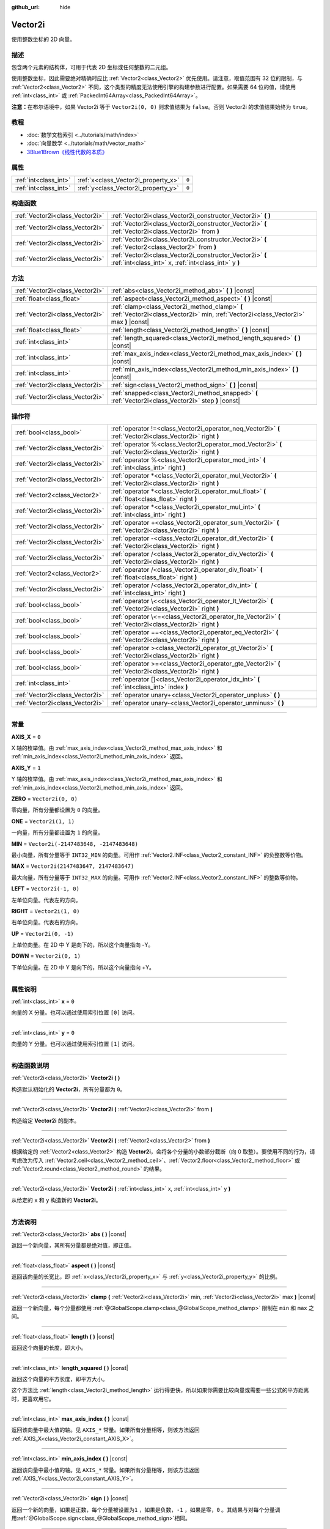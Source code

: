 :github_url: hide

.. DO NOT EDIT THIS FILE!!!
.. Generated automatically from Godot engine sources.
.. Generator: https://github.com/godotengine/godot/tree/master/doc/tools/make_rst.py.
.. XML source: https://github.com/godotengine/godot/tree/master/doc/classes/Vector2i.xml.

.. _class_Vector2i:

Vector2i
========

使用整数坐标的 2D 向量。

.. rst-class:: classref-introduction-group

描述
----

包含两个元素的结构体，可用于代表 2D 坐标或任何整数的二元组。

使用整数坐标，因此需要绝对精确时应比 :ref:`Vector2<class_Vector2>` 优先使用。请注意，取值范围有 32 位的限制，与 :ref:`Vector2<class_Vector2>` 不同，这个类型的精度无法使用引擎的构建参数进行配置。如果需要 64 位的值，请使用 :ref:`int<class_int>` 或 :ref:`PackedInt64Array<class_PackedInt64Array>`\ 。

\ **注意：**\ 在布尔语境中，如果 Vector2i 等于 ``Vector2i(0, 0)`` 则求值结果为 ``false``\ 。否则 Vector2i 的求值结果始终为 ``true``\ 。

.. rst-class:: classref-introduction-group

教程
----

- :doc:`数学文档索引 <../tutorials/math/index>`

- :doc:`向量数学 <../tutorials/math/vector_math>`

- `3Blue1Brown《线性代数的本质》 <https://www.youtube.com/playlist?list=PLZHQObOWTQDPD3MizzM2xVFitgF8hE_ab>`__

.. rst-class:: classref-reftable-group

属性
----

.. table::
   :widths: auto

   +-----------------------+-------------------------------------+-------+
   | :ref:`int<class_int>` | :ref:`x<class_Vector2i_property_x>` | ``0`` |
   +-----------------------+-------------------------------------+-------+
   | :ref:`int<class_int>` | :ref:`y<class_Vector2i_property_y>` | ``0`` |
   +-----------------------+-------------------------------------+-------+

.. rst-class:: classref-reftable-group

构造函数
--------

.. table::
   :widths: auto

   +---------------------------------+-------------------------------------------------------------------------------------------------------------------+
   | :ref:`Vector2i<class_Vector2i>` | :ref:`Vector2i<class_Vector2i_constructor_Vector2i>` **(** **)**                                                  |
   +---------------------------------+-------------------------------------------------------------------------------------------------------------------+
   | :ref:`Vector2i<class_Vector2i>` | :ref:`Vector2i<class_Vector2i_constructor_Vector2i>` **(** :ref:`Vector2i<class_Vector2i>` from **)**             |
   +---------------------------------+-------------------------------------------------------------------------------------------------------------------+
   | :ref:`Vector2i<class_Vector2i>` | :ref:`Vector2i<class_Vector2i_constructor_Vector2i>` **(** :ref:`Vector2<class_Vector2>` from **)**               |
   +---------------------------------+-------------------------------------------------------------------------------------------------------------------+
   | :ref:`Vector2i<class_Vector2i>` | :ref:`Vector2i<class_Vector2i_constructor_Vector2i>` **(** :ref:`int<class_int>` x, :ref:`int<class_int>` y **)** |
   +---------------------------------+-------------------------------------------------------------------------------------------------------------------+

.. rst-class:: classref-reftable-group

方法
----

.. table::
   :widths: auto

   +---------------------------------+----------------------------------------------------------------------------------------------------------------------------------------+
   | :ref:`Vector2i<class_Vector2i>` | :ref:`abs<class_Vector2i_method_abs>` **(** **)** |const|                                                                              |
   +---------------------------------+----------------------------------------------------------------------------------------------------------------------------------------+
   | :ref:`float<class_float>`       | :ref:`aspect<class_Vector2i_method_aspect>` **(** **)** |const|                                                                        |
   +---------------------------------+----------------------------------------------------------------------------------------------------------------------------------------+
   | :ref:`Vector2i<class_Vector2i>` | :ref:`clamp<class_Vector2i_method_clamp>` **(** :ref:`Vector2i<class_Vector2i>` min, :ref:`Vector2i<class_Vector2i>` max **)** |const| |
   +---------------------------------+----------------------------------------------------------------------------------------------------------------------------------------+
   | :ref:`float<class_float>`       | :ref:`length<class_Vector2i_method_length>` **(** **)** |const|                                                                        |
   +---------------------------------+----------------------------------------------------------------------------------------------------------------------------------------+
   | :ref:`int<class_int>`           | :ref:`length_squared<class_Vector2i_method_length_squared>` **(** **)** |const|                                                        |
   +---------------------------------+----------------------------------------------------------------------------------------------------------------------------------------+
   | :ref:`int<class_int>`           | :ref:`max_axis_index<class_Vector2i_method_max_axis_index>` **(** **)** |const|                                                        |
   +---------------------------------+----------------------------------------------------------------------------------------------------------------------------------------+
   | :ref:`int<class_int>`           | :ref:`min_axis_index<class_Vector2i_method_min_axis_index>` **(** **)** |const|                                                        |
   +---------------------------------+----------------------------------------------------------------------------------------------------------------------------------------+
   | :ref:`Vector2i<class_Vector2i>` | :ref:`sign<class_Vector2i_method_sign>` **(** **)** |const|                                                                            |
   +---------------------------------+----------------------------------------------------------------------------------------------------------------------------------------+
   | :ref:`Vector2i<class_Vector2i>` | :ref:`snapped<class_Vector2i_method_snapped>` **(** :ref:`Vector2i<class_Vector2i>` step **)** |const|                                 |
   +---------------------------------+----------------------------------------------------------------------------------------------------------------------------------------+

.. rst-class:: classref-reftable-group

操作符
------

.. table::
   :widths: auto

   +---------------------------------+-------------------------------------------------------------------------------------------------------------+
   | :ref:`bool<class_bool>`         | :ref:`operator !=<class_Vector2i_operator_neq_Vector2i>` **(** :ref:`Vector2i<class_Vector2i>` right **)**  |
   +---------------------------------+-------------------------------------------------------------------------------------------------------------+
   | :ref:`Vector2i<class_Vector2i>` | :ref:`operator %<class_Vector2i_operator_mod_Vector2i>` **(** :ref:`Vector2i<class_Vector2i>` right **)**   |
   +---------------------------------+-------------------------------------------------------------------------------------------------------------+
   | :ref:`Vector2i<class_Vector2i>` | :ref:`operator %<class_Vector2i_operator_mod_int>` **(** :ref:`int<class_int>` right **)**                  |
   +---------------------------------+-------------------------------------------------------------------------------------------------------------+
   | :ref:`Vector2i<class_Vector2i>` | :ref:`operator *<class_Vector2i_operator_mul_Vector2i>` **(** :ref:`Vector2i<class_Vector2i>` right **)**   |
   +---------------------------------+-------------------------------------------------------------------------------------------------------------+
   | :ref:`Vector2<class_Vector2>`   | :ref:`operator *<class_Vector2i_operator_mul_float>` **(** :ref:`float<class_float>` right **)**            |
   +---------------------------------+-------------------------------------------------------------------------------------------------------------+
   | :ref:`Vector2i<class_Vector2i>` | :ref:`operator *<class_Vector2i_operator_mul_int>` **(** :ref:`int<class_int>` right **)**                  |
   +---------------------------------+-------------------------------------------------------------------------------------------------------------+
   | :ref:`Vector2i<class_Vector2i>` | :ref:`operator +<class_Vector2i_operator_sum_Vector2i>` **(** :ref:`Vector2i<class_Vector2i>` right **)**   |
   +---------------------------------+-------------------------------------------------------------------------------------------------------------+
   | :ref:`Vector2i<class_Vector2i>` | :ref:`operator -<class_Vector2i_operator_dif_Vector2i>` **(** :ref:`Vector2i<class_Vector2i>` right **)**   |
   +---------------------------------+-------------------------------------------------------------------------------------------------------------+
   | :ref:`Vector2i<class_Vector2i>` | :ref:`operator /<class_Vector2i_operator_div_Vector2i>` **(** :ref:`Vector2i<class_Vector2i>` right **)**   |
   +---------------------------------+-------------------------------------------------------------------------------------------------------------+
   | :ref:`Vector2<class_Vector2>`   | :ref:`operator /<class_Vector2i_operator_div_float>` **(** :ref:`float<class_float>` right **)**            |
   +---------------------------------+-------------------------------------------------------------------------------------------------------------+
   | :ref:`Vector2i<class_Vector2i>` | :ref:`operator /<class_Vector2i_operator_div_int>` **(** :ref:`int<class_int>` right **)**                  |
   +---------------------------------+-------------------------------------------------------------------------------------------------------------+
   | :ref:`bool<class_bool>`         | :ref:`operator \<<class_Vector2i_operator_lt_Vector2i>` **(** :ref:`Vector2i<class_Vector2i>` right **)**   |
   +---------------------------------+-------------------------------------------------------------------------------------------------------------+
   | :ref:`bool<class_bool>`         | :ref:`operator \<=<class_Vector2i_operator_lte_Vector2i>` **(** :ref:`Vector2i<class_Vector2i>` right **)** |
   +---------------------------------+-------------------------------------------------------------------------------------------------------------+
   | :ref:`bool<class_bool>`         | :ref:`operator ==<class_Vector2i_operator_eq_Vector2i>` **(** :ref:`Vector2i<class_Vector2i>` right **)**   |
   +---------------------------------+-------------------------------------------------------------------------------------------------------------+
   | :ref:`bool<class_bool>`         | :ref:`operator ><class_Vector2i_operator_gt_Vector2i>` **(** :ref:`Vector2i<class_Vector2i>` right **)**    |
   +---------------------------------+-------------------------------------------------------------------------------------------------------------+
   | :ref:`bool<class_bool>`         | :ref:`operator >=<class_Vector2i_operator_gte_Vector2i>` **(** :ref:`Vector2i<class_Vector2i>` right **)**  |
   +---------------------------------+-------------------------------------------------------------------------------------------------------------+
   | :ref:`int<class_int>`           | :ref:`operator []<class_Vector2i_operator_idx_int>` **(** :ref:`int<class_int>` index **)**                 |
   +---------------------------------+-------------------------------------------------------------------------------------------------------------+
   | :ref:`Vector2i<class_Vector2i>` | :ref:`operator unary+<class_Vector2i_operator_unplus>` **(** **)**                                          |
   +---------------------------------+-------------------------------------------------------------------------------------------------------------+
   | :ref:`Vector2i<class_Vector2i>` | :ref:`operator unary-<class_Vector2i_operator_unminus>` **(** **)**                                         |
   +---------------------------------+-------------------------------------------------------------------------------------------------------------+

.. rst-class:: classref-section-separator

----

.. rst-class:: classref-descriptions-group

常量
----

.. _class_Vector2i_constant_AXIS_X:

.. rst-class:: classref-constant

**AXIS_X** = ``0``

X 轴的枚举值。由 :ref:`max_axis_index<class_Vector2i_method_max_axis_index>` 和 :ref:`min_axis_index<class_Vector2i_method_min_axis_index>` 返回。

.. _class_Vector2i_constant_AXIS_Y:

.. rst-class:: classref-constant

**AXIS_Y** = ``1``

Y 轴的枚举值。由 :ref:`max_axis_index<class_Vector2i_method_max_axis_index>` 和 :ref:`min_axis_index<class_Vector2i_method_min_axis_index>` 返回。

.. _class_Vector2i_constant_ZERO:

.. rst-class:: classref-constant

**ZERO** = ``Vector2i(0, 0)``

零向量，所有分量都设置为 ``0`` 的向量。

.. _class_Vector2i_constant_ONE:

.. rst-class:: classref-constant

**ONE** = ``Vector2i(1, 1)``

一向量，所有分量都设置为 ``1`` 的向量。

.. _class_Vector2i_constant_MIN:

.. rst-class:: classref-constant

**MIN** = ``Vector2i(-2147483648, -2147483648)``

最小向量，所有分量等于 ``INT32_MIN`` 的向量。可用作 :ref:`Vector2.INF<class_Vector2_constant_INF>` 的负整数等价物。

.. _class_Vector2i_constant_MAX:

.. rst-class:: classref-constant

**MAX** = ``Vector2i(2147483647, 2147483647)``

最大向量，所有分量等于 ``INT32_MAX`` 的向量。可用作 :ref:`Vector2.INF<class_Vector2_constant_INF>` 的整数等价物。

.. _class_Vector2i_constant_LEFT:

.. rst-class:: classref-constant

**LEFT** = ``Vector2i(-1, 0)``

左单位向量。代表左的方向。

.. _class_Vector2i_constant_RIGHT:

.. rst-class:: classref-constant

**RIGHT** = ``Vector2i(1, 0)``

右单位向量。代表右的方向。

.. _class_Vector2i_constant_UP:

.. rst-class:: classref-constant

**UP** = ``Vector2i(0, -1)``

上单位向量。在 2D 中 Y 是向下的，所以这个向量指向 -Y。

.. _class_Vector2i_constant_DOWN:

.. rst-class:: classref-constant

**DOWN** = ``Vector2i(0, 1)``

下单位向量。在 2D 中 Y 是向下的，所以这个向量指向 +Y。

.. rst-class:: classref-section-separator

----

.. rst-class:: classref-descriptions-group

属性说明
--------

.. _class_Vector2i_property_x:

.. rst-class:: classref-property

:ref:`int<class_int>` **x** = ``0``

向量的 X 分量。也可以通过使用索引位置 ``[0]`` 访问。

.. rst-class:: classref-item-separator

----

.. _class_Vector2i_property_y:

.. rst-class:: classref-property

:ref:`int<class_int>` **y** = ``0``

向量的 Y 分量。也可以通过使用索引位置 ``[1]`` 访问。

.. rst-class:: classref-section-separator

----

.. rst-class:: classref-descriptions-group

构造函数说明
------------

.. _class_Vector2i_constructor_Vector2i:

.. rst-class:: classref-constructor

:ref:`Vector2i<class_Vector2i>` **Vector2i** **(** **)**

构造默认初始化的 **Vector2i**\ ，所有分量都为 ``0``\ 。

.. rst-class:: classref-item-separator

----

.. rst-class:: classref-constructor

:ref:`Vector2i<class_Vector2i>` **Vector2i** **(** :ref:`Vector2i<class_Vector2i>` from **)**

构造给定 **Vector2i** 的副本。

.. rst-class:: classref-item-separator

----

.. rst-class:: classref-constructor

:ref:`Vector2i<class_Vector2i>` **Vector2i** **(** :ref:`Vector2<class_Vector2>` from **)**

根据给定的 :ref:`Vector2<class_Vector2>` 构造 **Vector2i**\ ，会将各个分量的小数部分截断（向 0 取整）。要使用不同的行为，请考虑改为传入 :ref:`Vector2.ceil<class_Vector2_method_ceil>`\ 、\ :ref:`Vector2.floor<class_Vector2_method_floor>` 或 :ref:`Vector2.round<class_Vector2_method_round>` 的结果。

.. rst-class:: classref-item-separator

----

.. rst-class:: classref-constructor

:ref:`Vector2i<class_Vector2i>` **Vector2i** **(** :ref:`int<class_int>` x, :ref:`int<class_int>` y **)**

从给定的 ``x`` 和 ``y`` 构造新的 **Vector2i**\ 。

.. rst-class:: classref-section-separator

----

.. rst-class:: classref-descriptions-group

方法说明
--------

.. _class_Vector2i_method_abs:

.. rst-class:: classref-method

:ref:`Vector2i<class_Vector2i>` **abs** **(** **)** |const|

返回一个新向量，其所有分量都是绝对值，即正值。

.. rst-class:: classref-item-separator

----

.. _class_Vector2i_method_aspect:

.. rst-class:: classref-method

:ref:`float<class_float>` **aspect** **(** **)** |const|

返回该向量的长宽比，即 :ref:`x<class_Vector2i_property_x>` 与 :ref:`y<class_Vector2i_property_y>` 的比例。

.. rst-class:: classref-item-separator

----

.. _class_Vector2i_method_clamp:

.. rst-class:: classref-method

:ref:`Vector2i<class_Vector2i>` **clamp** **(** :ref:`Vector2i<class_Vector2i>` min, :ref:`Vector2i<class_Vector2i>` max **)** |const|

返回一个新向量，每个分量都使用 :ref:`@GlobalScope.clamp<class_@GlobalScope_method_clamp>` 限制在 ``min`` 和 ``max`` 之间。

.. rst-class:: classref-item-separator

----

.. _class_Vector2i_method_length:

.. rst-class:: classref-method

:ref:`float<class_float>` **length** **(** **)** |const|

返回这个向量的长度，即大小。

.. rst-class:: classref-item-separator

----

.. _class_Vector2i_method_length_squared:

.. rst-class:: classref-method

:ref:`int<class_int>` **length_squared** **(** **)** |const|

返回这个向量的平方长度，即平方大小。

这个方法比 :ref:`length<class_Vector2i_method_length>` 运行得更快，所以如果你需要比较向量或需要一些公式的平方距离时，更喜欢用它。

.. rst-class:: classref-item-separator

----

.. _class_Vector2i_method_max_axis_index:

.. rst-class:: classref-method

:ref:`int<class_int>` **max_axis_index** **(** **)** |const|

返回该向量中最大值的轴。见 ``AXIS_*`` 常量。如果所有分量相等，则该方法返回 :ref:`AXIS_X<class_Vector2i_constant_AXIS_X>`\ 。

.. rst-class:: classref-item-separator

----

.. _class_Vector2i_method_min_axis_index:

.. rst-class:: classref-method

:ref:`int<class_int>` **min_axis_index** **(** **)** |const|

返回该向量中最小值的轴。见 ``AXIS_*`` 常量。如果所有分量相等，则该方法返回 :ref:`AXIS_Y<class_Vector2i_constant_AXIS_Y>`\ 。

.. rst-class:: classref-item-separator

----

.. _class_Vector2i_method_sign:

.. rst-class:: classref-method

:ref:`Vector2i<class_Vector2i>` **sign** **(** **)** |const|

返回一个新的向量，如果是正数，每个分量被设置为\ ``1`` ，如果是负数，\ ``-1`` ，如果是零，\ ``0`` 。其结果与对每个分量调用\ :ref:`@GlobalScope.sign<class_@GlobalScope_method_sign>`\ 相同。

.. rst-class:: classref-item-separator

----

.. _class_Vector2i_method_snapped:

.. rst-class:: classref-method

:ref:`Vector2i<class_Vector2i>` **snapped** **(** :ref:`Vector2i<class_Vector2i>` step **)** |const|

返回新的向量，每个分量都吸附到了与 ``step`` 中对应分量最接近的倍数。

.. rst-class:: classref-section-separator

----

.. rst-class:: classref-descriptions-group

操作符说明
----------

.. _class_Vector2i_operator_neq_Vector2i:

.. rst-class:: classref-operator

:ref:`bool<class_bool>` **operator !=** **(** :ref:`Vector2i<class_Vector2i>` right **)**

如果向量不相等，则返回 ``true``\ 。

.. rst-class:: classref-item-separator

----

.. _class_Vector2i_operator_mod_Vector2i:

.. rst-class:: classref-operator

:ref:`Vector2i<class_Vector2i>` **operator %** **(** :ref:`Vector2i<class_Vector2i>` right **)**

获取该 **Vector2i** 的每个分量与给定 **Vector2i** 中分量的余数。这个运算使用的是截断式除法，因为对负数不友好，所以通常不会想要使用。如果你想要处理负数，请考虑改用 :ref:`@GlobalScope.posmod<class_@GlobalScope_method_posmod>`\ 。

::

    print(Vector2i(10, -20) % Vector2i(7, 8)) # 输出 "(3, -4)"

.. rst-class:: classref-item-separator

----

.. _class_Vector2i_operator_mod_int:

.. rst-class:: classref-operator

:ref:`Vector2i<class_Vector2i>` **operator %** **(** :ref:`int<class_int>` right **)**

获取该 **Vector2i** 的每个分量与给定的 :ref:`int<class_int>` 的余数。这个运算使用的是截断式除法，因为对负数不友好，所以通常不会想要使用。如果你想要处理负数，请考虑改用 :ref:`@GlobalScope.posmod<class_@GlobalScope_method_posmod>`\ 。

::

    print(Vector2i(10, -20) % 7) # 输出 "(3, -6)"

.. rst-class:: classref-item-separator

----

.. _class_Vector2i_operator_mul_Vector2i:

.. rst-class:: classref-operator

:ref:`Vector2i<class_Vector2i>` **operator *** **(** :ref:`Vector2i<class_Vector2i>` right **)**

将该 **Vector2i** 的每个分量乘以给定 **Vector2i** 的对应分量。

::

    print(Vector2i(10, 20) * Vector2i(3, 4)) # 输出 "(30, 80)"

.. rst-class:: classref-item-separator

----

.. _class_Vector2i_operator_mul_float:

.. rst-class:: classref-operator

:ref:`Vector2<class_Vector2>` **operator *** **(** :ref:`float<class_float>` right **)**

将该 **Vector2i** 的每个分量乘以给定的 :ref:`float<class_float>`\ 。返回的是 :ref:`Vector2<class_Vector2>`\ 。

::

    print(Vector2i(10, 15) * 0.9) # 输出 "(9, 13.5)"

.. rst-class:: classref-item-separator

----

.. _class_Vector2i_operator_mul_int:

.. rst-class:: classref-operator

:ref:`Vector2i<class_Vector2i>` **operator *** **(** :ref:`int<class_int>` right **)**

将该 **Vector2i** 的每个分量乘以给定的 :ref:`int<class_int>`\ 。

.. rst-class:: classref-item-separator

----

.. _class_Vector2i_operator_sum_Vector2i:

.. rst-class:: classref-operator

:ref:`Vector2i<class_Vector2i>` **operator +** **(** :ref:`Vector2i<class_Vector2i>` right **)**

将该 **Vector2i** 的每个分量加上给定 **Vector2i** 的对应分量。

::

    print(Vector2i(10, 20) + Vector2i(3, 4)) # 输出 "(13, 24)"

.. rst-class:: classref-item-separator

----

.. _class_Vector2i_operator_dif_Vector2i:

.. rst-class:: classref-operator

:ref:`Vector2i<class_Vector2i>` **operator -** **(** :ref:`Vector2i<class_Vector2i>` right **)**

将该 **Vector2i** 的每个分量减去给定 **Vector2i** 的对应分量。

::

    print(Vector2i(10, 20) - Vector2i(3, 4)) # 输出 "(7, 16)"

.. rst-class:: classref-item-separator

----

.. _class_Vector2i_operator_div_Vector2i:

.. rst-class:: classref-operator

:ref:`Vector2i<class_Vector2i>` **operator /** **(** :ref:`Vector2i<class_Vector2i>` right **)**

将该 **Vector2i** 的每个分量除以给定 **Vector2i** 的对应分量。

::

    print(Vector2i(10, 20) / Vector2i(2, 5)) # 输出 "(5, 4)"

.. rst-class:: classref-item-separator

----

.. _class_Vector2i_operator_div_float:

.. rst-class:: classref-operator

:ref:`Vector2<class_Vector2>` **operator /** **(** :ref:`float<class_float>` right **)**

将该 **Vector2i** 的每个分量除以给定的 :ref:`float<class_float>`\ 。返回的是 :ref:`Vector2<class_Vector2>`\ 。

::

    print(Vector2i(10, 20) / 2.9) # 输出 "(5, 10)"

.. rst-class:: classref-item-separator

----

.. _class_Vector2i_operator_div_int:

.. rst-class:: classref-operator

:ref:`Vector2i<class_Vector2i>` **operator /** **(** :ref:`int<class_int>` right **)**

将该 **Vector2i** 的每个分量除以给定的 :ref:`int<class_int>`\ 。

.. rst-class:: classref-item-separator

----

.. _class_Vector2i_operator_lt_Vector2i:

.. rst-class:: classref-operator

:ref:`bool<class_bool>` **operator <** **(** :ref:`Vector2i<class_Vector2i>` right **)**

比较两个 **Vector2i** 向量，首先检查左向量的 X 值是否小于 ``right`` 向量的 X 值。如果 X 值完全相等，则用相同的方法检查两个向量的 Y 值。该运算符可用于向量排序。

.. rst-class:: classref-item-separator

----

.. _class_Vector2i_operator_lte_Vector2i:

.. rst-class:: classref-operator

:ref:`bool<class_bool>` **operator <=** **(** :ref:`Vector2i<class_Vector2i>` right **)**

比较两个 **Vector2i** 向量，首先检查左向量的 X 值是否小于等于 ``right`` 向量的 X 值。如果 X 值完全相等，则用相同的方法检查两个向量的 Y 值。该运算符可用于向量排序。

.. rst-class:: classref-item-separator

----

.. _class_Vector2i_operator_eq_Vector2i:

.. rst-class:: classref-operator

:ref:`bool<class_bool>` **operator ==** **(** :ref:`Vector2i<class_Vector2i>` right **)**

如果向量相等，则返回 ``true``\ 。

.. rst-class:: classref-item-separator

----

.. _class_Vector2i_operator_gt_Vector2i:

.. rst-class:: classref-operator

:ref:`bool<class_bool>` **operator >** **(** :ref:`Vector2i<class_Vector2i>` right **)**

比较两个 **Vector2i** 向量，首先检查左向量的 X 值是否大于 ``right`` 向量的 X 值。如果 X 值完全相等，则用相同的方法检查两个向量的 Y 值。该运算符可用于向量排序。

.. rst-class:: classref-item-separator

----

.. _class_Vector2i_operator_gte_Vector2i:

.. rst-class:: classref-operator

:ref:`bool<class_bool>` **operator >=** **(** :ref:`Vector2i<class_Vector2i>` right **)**

比较两个 **Vector2i** 向量，首先检查左向量的 X 值是否大于等于 ``right`` 向量的 X 值。如果 X 值完全相等，则用相同的方法检查两个向量的 Y 值。该运算符可用于向量排序。

.. rst-class:: classref-item-separator

----

.. _class_Vector2i_operator_idx_int:

.. rst-class:: classref-operator

:ref:`int<class_int>` **operator []** **(** :ref:`int<class_int>` index **)**

使用向量分量的 ``index`` 来访问向量分量。\ ``v[0]`` 等价于 ``v.x``\ 、\ ``v[1]`` 等价于 ``v.y``\ 。

.. rst-class:: classref-item-separator

----

.. _class_Vector2i_operator_unplus:

.. rst-class:: classref-operator

:ref:`Vector2i<class_Vector2i>` **operator unary+** **(** **)**

返回与 ``+`` 不存在时相同的值。单目 ``+`` 没有作用，但有时可以使你的代码更具可读性。

.. rst-class:: classref-item-separator

----

.. _class_Vector2i_operator_unminus:

.. rst-class:: classref-operator

:ref:`Vector2i<class_Vector2i>` **operator unary-** **(** **)**

返回该 **Vector2i** 的负值。和写 ``Vector2i(-v.x, -v.y)`` 是一样的。该操作在保持相同幅度的同时，翻转向量的方向。

.. |virtual| replace:: :abbr:`virtual (本方法通常需要用户覆盖才能生效。)`
.. |const| replace:: :abbr:`const (本方法没有副作用。不会修改该实例的任何成员变量。)`
.. |vararg| replace:: :abbr:`vararg (本方法除了在此处描述的参数外，还能够继续接受任意数量的参数。)`
.. |constructor| replace:: :abbr:`constructor (本方法用于构造某个类型。)`
.. |static| replace:: :abbr:`static (调用本方法无需实例，所以可以直接使用类名调用。)`
.. |operator| replace:: :abbr:`operator (本方法描述的是使用本类型作为左操作数的有效操作符。)`
.. |bitfield| replace:: :abbr:`BitField (这个值是由下列标志构成的位掩码整数。)`

